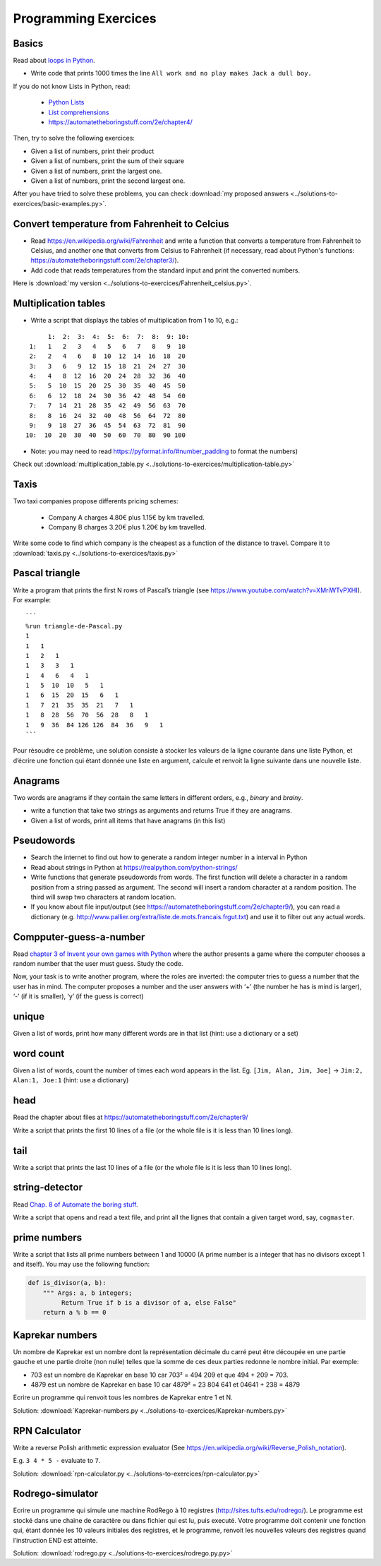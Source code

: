 =====================
Programming Exercices
=====================


Basics
------

Read about  `loops in Python <https://wiki.python.org/moin/ForLoop>`__.

- Write code that prints 1000 times the line ``All work and no play makes Jack a dull boy.``


If you do not know Lists in Python, read:

   -  `Python Lists <https://www.w3schools.com/python/python_lists.asp>`__
   -  `List comprehensions <https://www.pythonforbeginners.com/basics/list-comprehensions-in-python>`__
   -   https://automatetheboringstuff.com/2e/chapter4/


Then, try to solve the following exercices:

- Given a list of numbers, print their product

- Given a list of numbers, print the sum of their square

- Given a list of numbers, print the largest one.

- Given a list of numbers, print the second largest one.


After you have tried to solve these problems, you can check  :download:`my proposed answers <../solutions-to-exercices/basic-examples.py>`.


Convert temperature from Fahrenheit to Celcius
----------------------------------------------

- Read https://en.wikipedia.org/wiki/Fahrenheit and write a function that converts a temperature from Fahrenheit to Celsius, and another one that converts from Celsius to Fahrenheit (if necessary, read about Python's functions: https://automatetheboringstuff.com/2e/chapter3/).

- Add code that reads temperatures from the standard input and print the converted numbers. 

Here is :download:`my version <../solutions-to-exercices/Fahrenheit_celsius.py>`.


Multiplication tables
---------------------

- Write a script that displays the tables of multiplication from 1 to 10, e.g.:
::

       1:  2:  3:  4:  5:  6:  7:  8:  9: 10:
  1:   1   2   3   4   5   6   7   8   9  10 
  2:   2   4   6   8  10  12  14  16  18  20 
  3:   3   6   9  12  15  18  21  24  27  30 
  4:   4   8  12  16  20  24  28  32  36  40 
  5:   5  10  15  20  25  30  35  40  45  50 
  6:   6  12  18  24  30  36  42  48  54  60 
  7:   7  14  21  28  35  42  49  56  63  70 
  8:   8  16  24  32  40  48  56  64  72  80 
  9:   9  18  27  36  45  54  63  72  81  90 
 10:  10  20  30  40  50  60  70  80  90 100 


- Note: you may need to read https://pyformat.info/#number_padding to format the numbers)

Check out  :download:`multiplication_table.py  <../solutions-to-exercices/multiplication-table.py>`


Taxis
-----

Two taxi companies propose differents pricing schemes:

 * Company A charges 4.80€ plus 1.15€ by km travelled.

 * Company B charges 3.20€ plus 1.20€ by km travelled.

Write some code to find which company is the cheapest as a function of the distance to travel. Compare it to :download:`taxis.py  <../solutions-to-exercices/taxis.py>`



Pascal triangle
---------------

Write a program that prints the first N rows of Pascal’s triangle (see
https://www.youtube.com/watch?v=XMriWTvPXHI). For example::

   ```
   %run triangle-de-Pascal.py
   1 
   1   1 
   1   2   1 
   1   3   3   1 
   1   4   6   4   1 
   1   5  10  10   5   1 
   1   6  15  20  15   6   1 
   1   7  21  35  35  21   7   1 
   1   8  28  56  70  56  28   8   1 
   1   9  36  84 126 126  84  36   9   1 
   ```

Pour résoudre ce problème, une solution consiste à stocker les valeurs
de la ligne courante dans une liste Python, et d’écrire une fonction qui
étant donnée une liste en argument, calcule et renvoit la ligne suivante
dans une nouvelle liste.


Anagrams
--------

Two words are anagrams if they contain the same letters in different orders, e.g., *binary* and *brainy*.

- write a function that take two strings as arguments and returns True if they are anagrams.

- Given a list of words, print all items that have anagrams (in this list) 



Pseudowords
-----------

- Search the internet to find out how to generate a random integer number in a interval in Python

- Read about strings in Python at https://realpython.com/python-strings/

- Write functions that generate pseudowords from words. The first function will delete a character in a random position from a string passed as argument. The second will insert a random character at a random position. The third will swap two characters at random location.

- If you know about file input/output (see https://automatetheboringstuff.com/2e/chapter9/), you can read a dictionary (e.g. http://www.pallier.org/extra/liste.de.mots.francais.frgut.txt) and use it to filter out any actual words.


Compputer-guess-a-number
-----------------------

Read `chapter 3 of Invent your own games with
Python <https://inventwithpython.com/invent4thed/chapter3.html>`__ where
the author presents a game where the computer chooses a random number
that the user must guess. Study the code.

Now, your task is to write another program, where the roles are
inverted: the computer tries to guess a number that the user has in
mind. The computer proposes a number and the user answers with ‘+’ (the
number he has is mind is larger), ‘-’ (if it is smaller), ‘y’ (if the
guess is correct)


unique
------

Given a list of words, print how many different words are in that list (hint: use a dictionary or a set)


word count
----------

Given a list of words, count the number of times each word appears in
the list. Eg. ``[Jim, Alan, Jim, Joe]`` -> ``Jim:2, Alan:1, Joe:1``
(hint: use a dictionary)




head
----

Read the chapter about files at https://automatetheboringstuff.com/2e/chapter9/

Write a script that prints the first 10 lines of a file (or the whole
file is it is less than 10 lines long).

tail
----

Write a script that prints the last 10 lines of a file (or the whole
file is it is less than 10 lines long).


string-detector
---------------

Read  `Chap. 8 of Automate the boring stuff <http://automatetheboringstuff.com/chapter8/>`__.

Write a script that opens and read a text file, and print all the lignes that contain a given target word,  say, ``cogmaster``.


prime numbers
-------------

Write a script that lists all prime numbers between 1 and 10000 (A prime
number is a integer that has no divisors except 1 and itself). You may
use the following function:

.. code:: python

   def is_divisor(a, b):
       """ Args: a, b integers;
            Return True if b is a divisor of a, else False"
       return a % b == 0
   

Kaprekar numbers
----------------

Un nombre de Kaprekar est un nombre dont la représentation décimale du
carré peut être découpée en une partie gauche et une partie droite (non
nulle) telles que la somme de ces deux parties redonne le nombre
initial. Par exemple:

-  703 est un nombre de Kaprekar en base 10 car 703² = 494 209 et que
   494 + 209 = 703.
-  4879 est un nombre de Kaprekar en base 10 car 4879² = 23 804 641 et
   04641 + 238 = 4879

Ecrire un programme qui renvoit tous les nombres de Kaprekar entre 1 et N.

Solution: :download:`Kaprekar-numbers.py <../solutions-to-exercices/Kaprekar-numbers.py>`


RPN Calculator
--------------

Write a reverse Polish arithmetic expression evaluator (See
https://en.wikipedia.org/wiki/Reverse_Polish_notation).

E.g. ``3 4 * 5 -`` evaluate to ``7``.

Solution: :download:`rpn-calculator.py <../solutions-to-exercices/rpn-calculator.py>`


Rodrego-simulator
-----------------

Ecrire un programme qui simule une machine RodRego à 10 registres
(http://sites.tufts.edu/rodrego/). Le programme est stocké dans une chaine de caractère ou dans 
fichier qui est lu, puis executé. Votre programme doit contenir
une fonction qui, étant donnée les 10 valeurs initiales des registres, et
le programme, renvoit les nouvelles valeurs des registres quand
l’instruction END est atteinte.

Solution: :download:`rodrego.py <../solutions-to-exercices/rodrego.py.py>`



